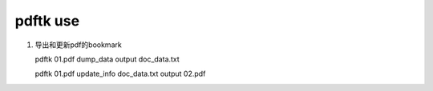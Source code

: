 pdftk use
============

#. 导出和更新pdf的bookmark

   pdftk 01.pdf dump_data output doc_data.txt
      
   pdftk 01.pdf update_info doc_data.txt output 02.pdf
